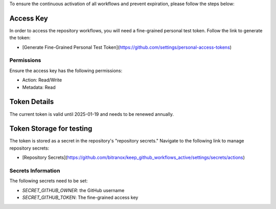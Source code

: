 To ensure the continuous activation of all workflows and prevent expiration, please follow the steps below:

Access Key
-----------

In order to access the repository workflows, you will need a fine-grained personal test token. Follow the link to generate the token:

- [Generate Fine-Grained Personal Test Token](https://github.com/settings/personal-access-tokens)

Permissions
~~~~~~~~~~~

Ensure the access key has the following permissions:

- Action: Read/Write
- Metadata: Read

Token Details
-------------

The current token is valid until 2025-01-19 and needs to be renewed annually.

Token Storage for testing
-------------------------

The token is stored as a secret in the repository's "repository secrets." Navigate to the following link to manage repository secrets:

- [Repository Secrets](https://github.com/bitranox/keep_github_workflows_active/settings/secrets/actions)

Secrets Information
~~~~~~~~~~~~~~~~~~~

The following secrets need to be set:

- `SECRET_GITHUB_OWNER`: the GitHub username
- `SECRET_GITHUB_TOKEN`: The fine-grained access key
